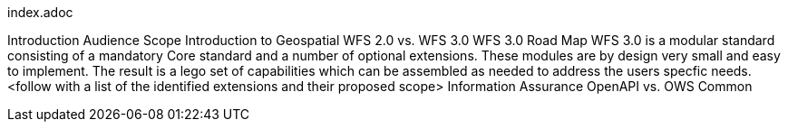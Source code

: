 index.adoc

Introduction
Audience
Scope
Introduction to Geospatial
WFS 2.0 vs. WFS 3.0
WFS 3.0 Road Map
WFS 3.0 is a modular standard consisting of a mandatory Core standard and a number of optional extensions.  These modules are by design very small and easy to implement.  The result is a lego set of capabilities which can be assembled as needed to address the users specfic needs.
<follow with a list of the identified extensions and their proposed scope> 
Information Assurance
OpenAPI vs. OWS Common
